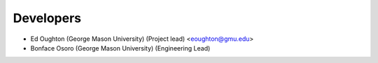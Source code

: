 ==========
Developers
==========

* Ed Oughton (George Mason University) (Project lead) <eoughton@gmu.edu>
* Bonface Osoro (George Mason University) (Engineering Lead)
